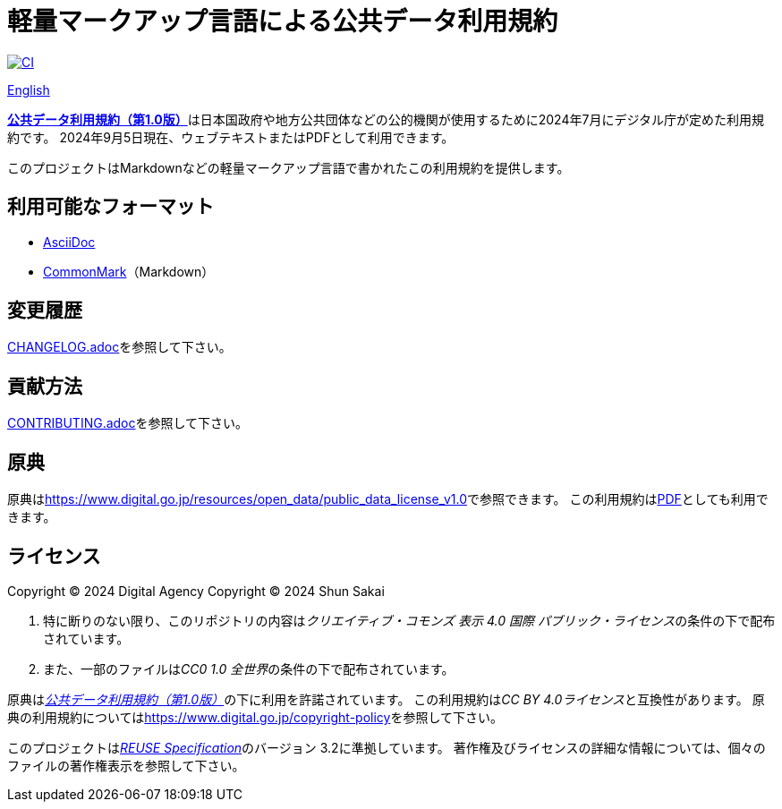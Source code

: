 // SPDX-FileCopyrightText: 2024 Shun Sakai
//
// SPDX-License-Identifier: CC0-1.0

= 軽量マークアップ言語による公共データ利用規約
:github-url: https://github.com
:project-url: {github-url}/sorairolake/public-data-license-lml
:shields-url: https://img.shields.io
:ci-badge: {shields-url}/github/actions/workflow/status/sorairolake/public-data-license-lml/CI.yaml?branch=develop&style=for-the-badge&logo=github&label=CI
:ci-url: {project-url}/actions?query=branch%3Adevelop+workflow%3ACI++
:da-url: https://www.digital.go.jp
:pdl10-url: {da-url}/resources/open_data/public_data_license_v1.0
:pdl10-pdf-url: {da-url}/assets/contents/node/basic_page/field_ref_resources/f7fde41d-ffca-4b2a-9b25-94b8a701a037/24afdf33/20240705_resources_data_outline_05.pdf
:reuse-spec-url: https://reuse.software/spec/

image:{ci-badge}[CI,link={ci-url}]

link:README.en.adoc[English]

link:{pdl10-url}[*公共データ利用規約（第1.0版）*]は日本国政府や地方公共団体などの公的機関が使用するために2024年7月にデジタル庁が定めた利用規約です。
2024年9月5日現在、ウェブテキストまたはPDFとして利用できます。

このプロジェクトはMarkdownなどの軽量マークアップ言語で書かれたこの利用規約を提供します。

== 利用可能なフォーマット

* https://asciidoc.org/[AsciiDoc]
* https://commonmark.org/[CommonMark]（Markdown）

== 変更履歴

link:CHANGELOG.adoc[]を参照して下さい。

== 貢献方法

link:CONTRIBUTING.adoc[]を参照して下さい。

== 原典

原典はlink:{pdl10-url}[]で参照できます。
この利用規約はlink:{pdl10-pdf-url}[PDF]としても利用できます。

== ライセンス

Copyright (C) 2024 Digital Agency
Copyright (C) 2024 Shun Sakai

. 特に断りのない限り、このリポジトリの内容は__クリエイティブ・コモンズ 表示 4.0 国際 パブリック・ライセンス__の条件の下で配布されています。
. また、一部のファイルは__CC0 1.0 全世界__の条件の下で配布されています。

原典はlink:{pdl10-url}[_公共データ利用規約（第1.0版）_]の下に利用を許諾されています。
この利用規約は__CC BY 4.0ライセンス__と互換性があります。
原典の利用規約については<https://www.digital.go.jp/copyright-policy>を参照して下さい。

このプロジェクトはlink:{reuse-spec-url}[_REUSE Specification_]のバージョン 3.2に準拠しています。
著作権及びライセンスの詳細な情報については、個々のファイルの著作権表示を参照して下さい。
